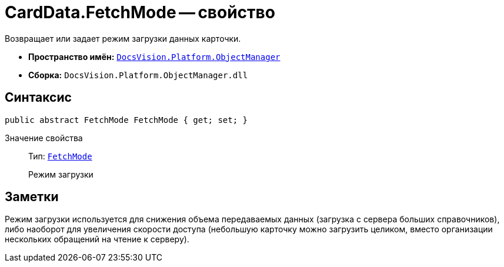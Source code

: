 = CardData.FetchMode -- свойство

Возвращает или задает режим загрузки данных карточки.

* *Пространство имён:* `xref:api/DocsVision/Platform/ObjectManager/ObjectManager_NS.adoc[DocsVision.Platform.ObjectManager]`
* *Сборка:* `DocsVision.Platform.ObjectManager.dll`

== Синтаксис

[source,csharp]
----
public abstract FetchMode FetchMode { get; set; }
----

Значение свойства::
Тип: `xref:api/DocsVision/Platform/ObjectManager/Metadata/FetchMode_EN.adoc[FetchMode]`
+
Режим загрузки

== Заметки

Режим загрузки используется для снижения объема передаваемых данных (загрузка с сервера больших справочников), либо наоборот для увеличения скорости доступа (небольшую карточку можно загрузить целиком, вместо организации нескольких обращений на чтение к серверу).
